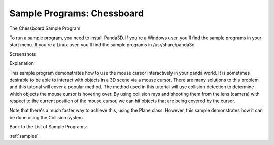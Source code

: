 .. _chessboard:

Sample Programs: Chessboard
===========================

The Chessboard Sample Program

To run a sample program, you need to install Panda3D. If you're a Windows
user, you'll find the sample programs in your start menu. If you're a Linux
user, you'll find the sample programs in /usr/share/panda3d.

Screenshots

|Screenshot-Sample-Programs-Chessboard.jpg|

Explanation

This sample program demonstrates how to use the mouse cursor interactively in
your panda world. It is sometimes desirable to be able to interact with
objects in a 3D scene via a mouse cursor. There are many solutions to this
problem and this tutorial will cover a popular method. The method used in this
tutorial will use collision detection to determine which objects the mouse
cursor is hovering over. By using collision rays and shooting them from the
lens (camera) with respect to the current position of the mouse cursor, we can
hit objects that are being covered by the cursor.

Note that there's a much faster way to achieve this, using the Plane class.
However, this sample demonstrates how it can be done using the Collision
system.

Back to the List of Sample Programs:

:ref:`samples`

.. |Screenshot-Sample-Programs-Chessboard.jpg| image:: screenshot-sample-programs-chessboard.jpg
